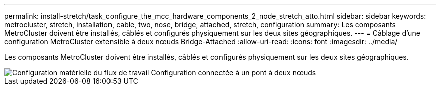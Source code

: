 ---
permalink: install-stretch/task_configure_the_mcc_hardware_components_2_node_stretch_atto.html 
sidebar: sidebar 
keywords: metrocluster, stretch, installation, cable, two, nose, bridge, attached, stretch, configuration 
summary: Les composants MetroCluster doivent être installés, câblés et configurés physiquement sur les deux sites géographiques. 
---
= Câblage d'une configuration MetroCluster extensible à deux nœuds Bridge-Attached
:allow-uri-read: 
:icons: font
:imagesdir: ../media/


[role="lead"]
Les composants MetroCluster doivent être installés, câblés et configurés physiquement sur les deux sites géographiques.

image::../media/workflow_hardware_installation_and_configuration_2_node_bridge_attached.gif[Configuration matérielle du flux de travail Configuration connectée à un pont à deux nœuds]
